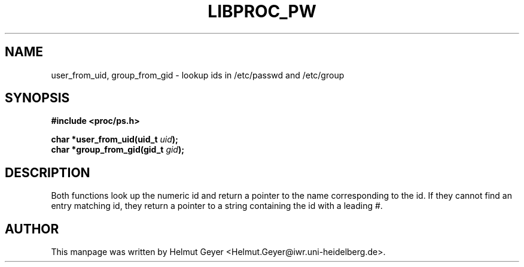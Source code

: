 .\" Copyright 1996 Helmut Geyer <Helmut.Geyer@iwr.uni-heidelberg.de>
.\" 
.\" Permission is granted to make and distribute verbatim copies of this
.\" manual provided the copyright notice and this permission notice are
.\" preserved on all copies.
.\"
.\" Permission is granted to copy and distribute modified versions of this
.\" manual under the conditions for verbatim copying, provided that the
.\" entire resulting derived work is distributed under the terms of a
.\" permission notice identical to this one
.\" 
.\" Formatted or processed versions of this manual, if unaccompanied by
.\" the source, must acknowledge the copyright and authors of this work.
.\"
.TH LIBPROC_PW 3 "20 October 1996" "Linux Manpage" "Linux Programmer's Manual"
.SH NAME 
user_from_uid, group_from_gid \- lookup ids in /etc/passwd and /etc/group

.SH SYNOPSIS
.nf
.B #include <proc/ps.h>
.sp 
.BI "char *user_from_uid(uid_t " uid ");"
.br
.BI "char *group_from_gid(gid_t " gid ");"

.SH DESCRIPTION
Both functions look up the numeric id and return a pointer to the name
corresponding to the id. If they cannot find an entry matching id,
they return a pointer to a string containing the id with a leading #.

.SH AUTHOR

This manpage was written by Helmut Geyer
<Helmut.Geyer@iwr.uni-heidelberg.de>.